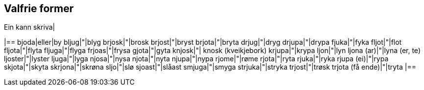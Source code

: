 == Valfrie former

Ein kann skriva|

|==
bjoda|eller|by
bljug|"|blyg
brjosk|"|brosk
brjost|"|bryst
brjota|"|bryta
drjug|"|dryg
drjupa|"|drypa
fjuka|"|fyka
fljot|"|flot
fljota|"|flyta
fljuga|"|flyga
frjoas|"|frysa
gjota|"|gyta
knjosk|"| knosk (kveikjebork)
krjupa|"|krypa
ljon|"|lyn
ljona (ar)|"|lyna (er, te)
ljoster|"|lyster
ljuga|"|lyga
njosa|"|nysa
njota|"|nyta
njupa|"|nypa
rjome|"|røme
rjota|"|ryta
rjuka|"|ryka
rjupa (ei)|"|rypa
skjota|"|skyta
skrjona|"|skrøna
sljo|"|slø
sjoast|"|slåast
smjuga|"|smyga
strjuka|"|stryka
trjost|"|trøsk
trjota (få ende)|"|tryta
|==
